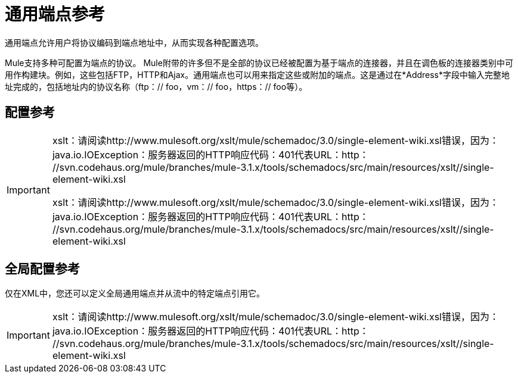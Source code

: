 = 通用端点参考

通用端点允许用户将协议编码到端点地址中，从而实现各种配置选项。

Mule支持多种可配置为端点的协议。 Mule附带的许多但不是全部的协议已经被配置为基于端点的连接器，并且在调色板的连接器类别中可用作构建块。例如，这些包括FTP，HTTP和Ajax。通用端点也可以用来指定这些或附加的端点。这是通过在*Address*字段中输入完整地址完成的，包括地址内的协议名称（ftp：// foo，vm：// foo，https：// foo等）。

== 配置参考

[IMPORTANT]
====
xslt：请阅读http://www.mulesoft.org/xslt/mule/schemadoc/3.0/single-element-wiki.xsl错误，因为：java.io.IOException：服务器返回的HTTP响应代码：401代表URL：http： //svn.codehaus.org/mule/branches/mule-3.1.x/tools/schemadocs/src/main/resources/xslt//single-element-wiki.xsl

xslt：请阅读http://www.mulesoft.org/xslt/mule/schemadoc/3.0/single-element-wiki.xsl错误，因为：java.io.IOException：服务器返回的HTTP响应代码：401代表URL：http： //svn.codehaus.org/mule/branches/mule-3.1.x/tools/schemadocs/src/main/resources/xslt//single-element-wiki.xsl
====

== 全局配置参考

仅在XML中，您还可以定义全局通用端点并从流中的特定端点引用它。

[IMPORTANT]
xslt：请阅读http://www.mulesoft.org/xslt/mule/schemadoc/3.0/single-element-wiki.xsl错误，因为：java.io.IOException：服务器返回的HTTP响应代码：401代表URL：http： //svn.codehaus.org/mule/branches/mule-3.1.x/tools/schemadocs/src/main/resources/xslt//single-element-wiki.xsl
